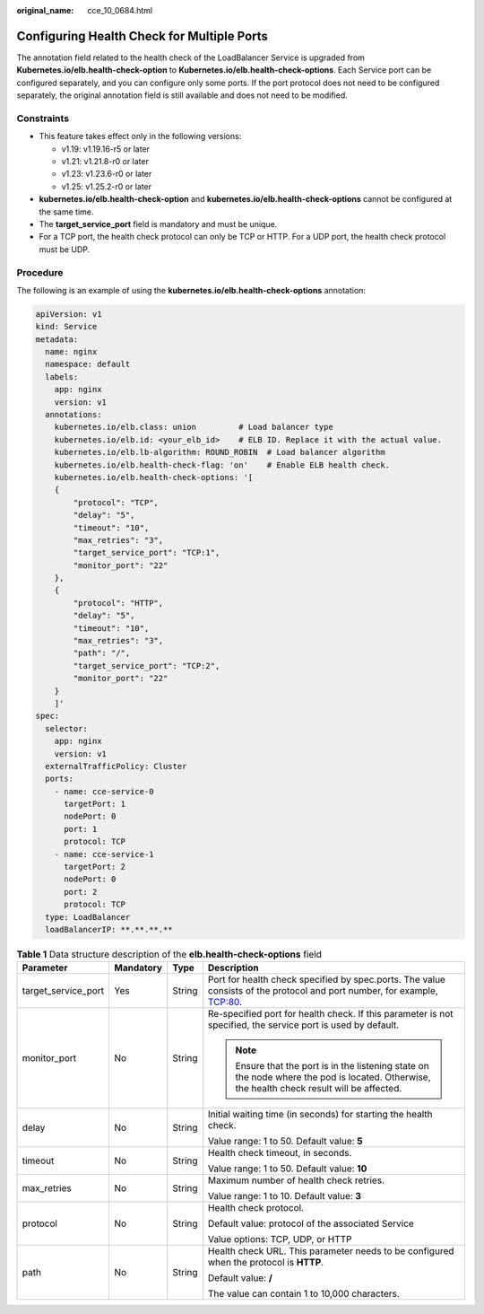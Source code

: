 :original_name: cce_10_0684.html

.. _cce_10_0684:

Configuring Health Check for Multiple Ports
===========================================

The annotation field related to the health check of the LoadBalancer Service is upgraded from **Kubernetes.io/elb.health-check-option** to **Kubernetes.io/elb.health-check-options**. Each Service port can be configured separately, and you can configure only some ports. If the port protocol does not need to be configured separately, the original annotation field is still available and does not need to be modified.

Constraints
-----------

-  This feature takes effect only in the following versions:

   -  v1.19: v1.19.16-r5 or later
   -  v1.21: v1.21.8-r0 or later
   -  v1.23: v1.23.6-r0 or later
   -  v1.25: v1.25.2-r0 or later

-  **kubernetes.io/elb.health-check-option** and **kubernetes.io/elb.health-check-options** cannot be configured at the same time.
-  The **target_service_port** field is mandatory and must be unique.
-  For a TCP port, the health check protocol can only be TCP or HTTP. For a UDP port, the health check protocol must be UDP.

Procedure
---------

The following is an example of using the **kubernetes.io/elb.health-check-options** annotation:

.. code-block::

   apiVersion: v1
   kind: Service
   metadata:
     name: nginx
     namespace: default
     labels:
       app: nginx
       version: v1
     annotations:
       kubernetes.io/elb.class: union         # Load balancer type
       kubernetes.io/elb.id: <your_elb_id>    # ELB ID. Replace it with the actual value.
       kubernetes.io/elb.lb-algorithm: ROUND_ROBIN  # Load balancer algorithm
       kubernetes.io/elb.health-check-flag: 'on'    # Enable ELB health check.
       kubernetes.io/elb.health-check-options: '[
       {
           "protocol": "TCP",
           "delay": "5",
           "timeout": "10",
           "max_retries": "3",
           "target_service_port": "TCP:1",
           "monitor_port": "22"
       },
       {
           "protocol": "HTTP",
           "delay": "5",
           "timeout": "10",
           "max_retries": "3",
           "path": "/",
           "target_service_port": "TCP:2",
           "monitor_port": "22"
       }
       ]'
   spec:
     selector:
       app: nginx
       version: v1
     externalTrafficPolicy: Cluster
     ports:
       - name: cce-service-0
         targetPort: 1
         nodePort: 0
         port: 1
         protocol: TCP
       - name: cce-service-1
         targetPort: 2
         nodePort: 0
         port: 2
         protocol: TCP
     type: LoadBalancer
     loadBalancerIP: **.**.**.**

.. table:: **Table 1** Data structure description of the **elb.health-check-options** field

   +---------------------+-----------------+-----------------+----------------------------------------------------------------------------------------------------------------------------------------------+
   | Parameter           | Mandatory       | Type            | Description                                                                                                                                  |
   +=====================+=================+=================+==============================================================================================================================================+
   | target_service_port | Yes             | String          | Port for health check specified by spec.ports. The value consists of the protocol and port number, for example, TCP:80.                      |
   +---------------------+-----------------+-----------------+----------------------------------------------------------------------------------------------------------------------------------------------+
   | monitor_port        | No              | String          | Re-specified port for health check. If this parameter is not specified, the service port is used by default.                                 |
   |                     |                 |                 |                                                                                                                                              |
   |                     |                 |                 | .. note::                                                                                                                                    |
   |                     |                 |                 |                                                                                                                                              |
   |                     |                 |                 |    Ensure that the port is in the listening state on the node where the pod is located. Otherwise, the health check result will be affected. |
   +---------------------+-----------------+-----------------+----------------------------------------------------------------------------------------------------------------------------------------------+
   | delay               | No              | String          | Initial waiting time (in seconds) for starting the health check.                                                                             |
   |                     |                 |                 |                                                                                                                                              |
   |                     |                 |                 | Value range: 1 to 50. Default value: **5**                                                                                                   |
   +---------------------+-----------------+-----------------+----------------------------------------------------------------------------------------------------------------------------------------------+
   | timeout             | No              | String          | Health check timeout, in seconds.                                                                                                            |
   |                     |                 |                 |                                                                                                                                              |
   |                     |                 |                 | Value range: 1 to 50. Default value: **10**                                                                                                  |
   +---------------------+-----------------+-----------------+----------------------------------------------------------------------------------------------------------------------------------------------+
   | max_retries         | No              | String          | Maximum number of health check retries.                                                                                                      |
   |                     |                 |                 |                                                                                                                                              |
   |                     |                 |                 | Value range: 1 to 10. Default value: **3**                                                                                                   |
   +---------------------+-----------------+-----------------+----------------------------------------------------------------------------------------------------------------------------------------------+
   | protocol            | No              | String          | Health check protocol.                                                                                                                       |
   |                     |                 |                 |                                                                                                                                              |
   |                     |                 |                 | Default value: protocol of the associated Service                                                                                            |
   |                     |                 |                 |                                                                                                                                              |
   |                     |                 |                 | Value options: TCP, UDP, or HTTP                                                                                                             |
   +---------------------+-----------------+-----------------+----------------------------------------------------------------------------------------------------------------------------------------------+
   | path                | No              | String          | Health check URL. This parameter needs to be configured when the protocol is **HTTP**.                                                       |
   |                     |                 |                 |                                                                                                                                              |
   |                     |                 |                 | Default value: **/**                                                                                                                         |
   |                     |                 |                 |                                                                                                                                              |
   |                     |                 |                 | The value can contain 1 to 10,000 characters.                                                                                                |
   +---------------------+-----------------+-----------------+----------------------------------------------------------------------------------------------------------------------------------------------+

